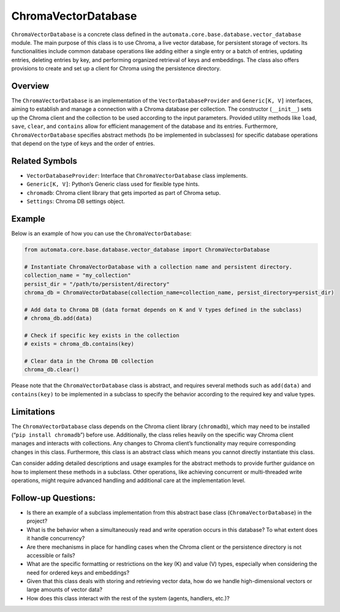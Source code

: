 ChromaVectorDatabase
====================

``ChromaVectorDatabase`` is a concrete class defined in the
``automata.core.base.database.vector_database`` module. The main purpose
of this class is to use Chroma, a live vector database, for persistent
storage of vectors. Its functionalities include common database
operations like adding either a single entry or a batch of entries,
updating entries, deleting entries by key, and performing organized
retrieval of keys and embeddings. The class also offers provisions to
create and set up a client for Chroma using the persistence directory.

Overview
--------

The ``ChromaVectorDatabase`` is an implementation of the
``VectorDatabaseProvider`` and ``Generic[K, V]`` interfaces, aiming to
establish and manage a connection with a Chroma database per collection.
The constructor (``__init__``) sets up the Chroma client and the
collection to be used according to the input parameters. Provided
utility methods like ``load``, ``save``, ``clear``, and ``contains``
allow for efficient management of the database and its entries.
Furthermore, ``ChromaVectorDatabase`` specifies abstract methods (to be
implemented in subclasses) for specific database operations that depend
on the type of keys and the order of entries.

Related Symbols
---------------

-  ``VectorDatabaseProvider``: Interface that ``ChromaVectorDatabase``
   class implements.
-  ``Generic[K, V]``: Python’s Generic class used for flexible type
   hints.
-  ``chromadb``: Chroma client library that gets imported as part of
   Chroma setup.
-  ``Settings``: Chroma DB settings object.

Example
-------

Below is an example of how you can use the ``ChromaVectorDatabase``:

.. code:: python

   from automata.core.base.database.vector_database import ChromaVectorDatabase

   # Instantiate ChromaVectorDatabase with a collection name and persistent directory.
   collection_name = "my_collection"
   persist_dir = "/path/to/persistent/directory"
   chroma_db = ChromaVectorDatabase(collection_name=collection_name, persist_directory=persist_dir)

   # Add data to Chroma DB (data format depends on K and V types defined in the subclass)
   # chroma_db.add(data)

   # Check if specific key exists in the collection
   # exists = chroma_db.contains(key)

   # Clear data in the Chroma DB collection
   chroma_db.clear()

Please note that the ``ChromaVectorDatabase`` class is abstract, and
requires several methods such as ``add(data)`` and ``contains(key)`` to
be implemented in a subclass to specify the behavior according to the
required key and value types.

Limitations
-----------

The ``ChromaVectorDatabase`` class depends on the Chroma client library
(``chromadb``), which may need to be installed
(“``pip install chromadb``”) before use. Additionally, the class relies
heavily on the specific way Chroma client manages and interacts with
collections. Any changes to Chroma client’s functionality may require
corresponding changes in this class. Furthermore, this class is an
abstract class which means you cannot directly instantiate this class.

Can consider adding detailed descriptions and usage examples for the
abstract methods to provide further guidance on how to implement these
methods in a subclass. Other operations, like achieving concurrent or
multi-threaded write operations, might require advanced handling and
additional care at the implementation level.

Follow-up Questions:
--------------------

-  Is there an example of a subclass implementation from this abstract
   base class (``ChromaVectorDatabase``) in the project?
-  What is the behavior when a simultaneously read and write operation
   occurs in this database? To what extent does it handle concurrency?
-  Are there mechanisms in place for handling cases when the Chroma
   client or the persistence directory is not accessible or fails?
-  What are the specific formatting or restrictions on the key (K) and
   value (V) types, especially when considering the need for ordered
   keys and embeddings?
-  Given that this class deals with storing and retrieving vector data,
   how do we handle high-dimensional vectors or large amounts of vector
   data?
-  How does this class interact with the rest of the system (agents,
   handlers, etc.)?
